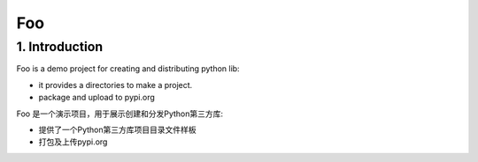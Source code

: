 Foo
=========

1. Introduction
----------------

Foo is a demo project for creating and distributing python lib:

- it provides a directories to make a project.

- package and upload to pypi.org

Foo 是一个演示项目，用于展示创建和分发Python第三方库:

- 提供了一个Python第三方库项目目录文件样板

- 打包及上传pypi.org

